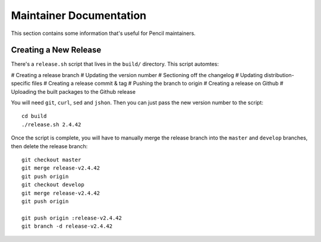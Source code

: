 Maintainer Documentation
========================

This section contains some information that's useful for Pencil maintainers.


Creating a New Release
----------------------

There's a ``release.sh`` script that lives in the ``build/`` directory. This
script automtes:

# Creating a release branch
# Updating the version number
# Sectioning off the changelog
# Updating distribution-specific files
# Creating a release commit & tag
# Pushing the branch to origin
# Creating a release on Github
# Uploading the built packages to the Github release

You will need ``git``, ``curl``, ``sed`` and ``jshon``. Then you can just pass
the new version number to the script::

    cd build
    ./release.sh 2.4.42

Once the script is complete, you will have to manually merge the release branch
into the ``master`` and ``develop`` branches, then delete the release branch::

    git checkout master
    git merge release-v2.4.42
    git push origin
    git checkout develop
    git merge release-v2.4.42
    git push origin

    git push origin :release-v2.4.42
    git branch -d release-v2.4.42
